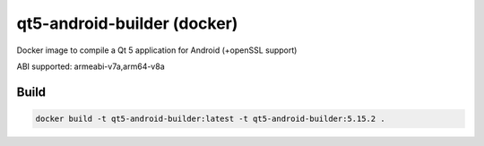 qt5-android-builder (docker)
============================

Docker image to compile a Qt 5 application for Android (+openSSL support)

ABI supported: armeabi-v7a,arm64-v8a

Build
-----

.. code:: bash

   docker build -t qt5-android-builder:latest -t qt5-android-builder:5.15.2 .


